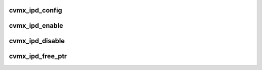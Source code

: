 .. -*- coding: utf-8; mode: rst -*-
.. src-file: arch/mips/include/asm/octeon/cvmx-ipd.h

.. _`cvmx_ipd_config`:

cvmx_ipd_config
===============

.. c:function:: void cvmx_ipd_config(uint64_t mbuff_size, uint64_t first_mbuff_skip, uint64_t not_first_mbuff_skip, uint64_t first_back, uint64_t second_back, uint64_t wqe_fpa_pool, enum cvmx_ipd_mode cache_mode, uint64_t back_pres_enable_flag)

    :param uint64_t mbuff_size:
        Packets buffer size in 8 byte words

    :param uint64_t first_mbuff_skip:
        Number of 8 byte words to skip in the first buffer

    :param uint64_t not_first_mbuff_skip:
        Number of 8 byte words to skip in each following buffer

    :param uint64_t first_back:
        Must be same as first_mbuff_skip / 128

    :param uint64_t second_back:
        Must be same as not_first_mbuff_skip / 128

    :param uint64_t wqe_fpa_pool:
        FPA pool to get work entries from

    :param enum cvmx_ipd_mode cache_mode:
        *undescribed*

    :param uint64_t back_pres_enable_flag:
        Enable or disable port back pressure

.. _`cvmx_ipd_enable`:

cvmx_ipd_enable
===============

.. c:function:: void cvmx_ipd_enable( void)

    :param  void:
        no arguments

.. _`cvmx_ipd_disable`:

cvmx_ipd_disable
================

.. c:function:: void cvmx_ipd_disable( void)

    :param  void:
        no arguments

.. _`cvmx_ipd_free_ptr`:

cvmx_ipd_free_ptr
=================

.. c:function:: void cvmx_ipd_free_ptr( void)

    :param  void:
        no arguments

.. This file was automatic generated / don't edit.

